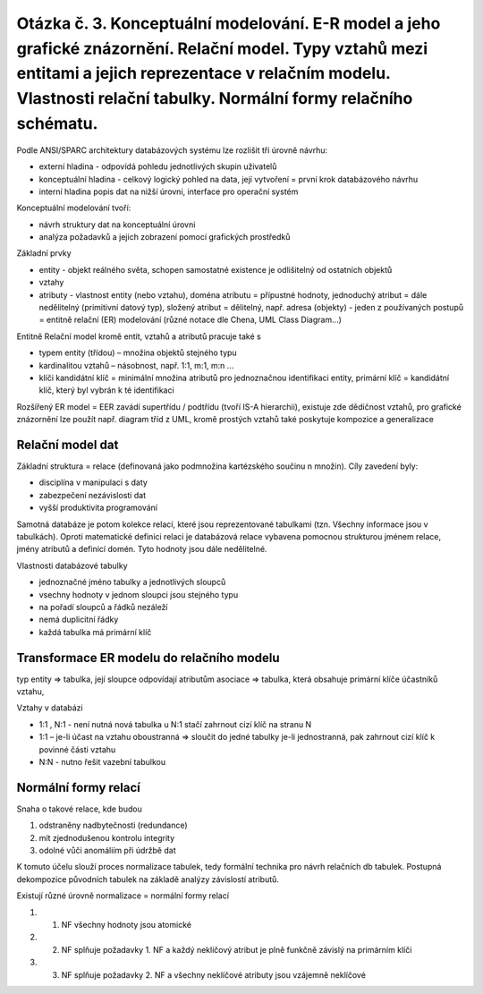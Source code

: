 ======
Otázka č. 3. Konceptuální modelování. E-R model a jeho grafické znázornění. Relační model. Typy vztahů mezi entitami a jejich reprezentace v relačním modelu. Vlastnosti relační tabulky. Normální formy relačního schématu.
======

Podle ANSI/SPARC architektury databázových systému lze rozlišit tři úrovně návrhu:

* externí hladina - odpovídá pohledu jednotlivých skupin uživatelů
* konceptuální hladina -  celkový logický pohled na data, její vytvoření = první krok databázového návrhu
* interní hladina popis dat na nižší úrovni, interface pro operační systém

Konceptuální modelování tvoří:

* návrh struktury dat na konceptuální úrovni
* analýza požadavků a jejich zobrazení pomocí grafických prostředků

Základní prvky

* entity - objekt reálného světa, schopen samostatné existence je odlišitelný od ostatních objektů
* vztahy
* atributy - vlastnost entity (nebo vztahu), doména atributu = přípustné hodnoty, jednoduchý atribut = dále nedělitelný (primitivní datový typ), složený atribut = dělitelný, např. adresa (objekty) - jeden z používaných postupů = entitně relační (ER) modelování (různé notace dle Chena, UML Class Diagram...)


Entitně Relační model kromě entit, vztahů a atributů pracuje také s

* typem entity (třídou) – množina objektů stejného typu
* kardinalitou vztahů – násobnost, např. 1:1, m:1, m:n ...
* klíči  kandidátní klíč = minimální množina atributů pro jednoznačnou identifikaci entity, primární klíč = kandidátní klíč, který byl vybrán k té identifikaci

Rozšířený ER model = EER
zavádí supertřídu / podtřídu (tvoří IS-A hierarchii), existuje zde dědičnost vztahů, pro grafické znázornění lze použít např. diagram tříd z UML, kromě prostých vztahů také poskytuje kompozice a generalizace

Relační model dat
------
Základní struktura = relace (definovaná jako podmnožina kartézského součinu n množin). 
Cíly zavedení byly:

* disciplína v manipulaci s daty
* zabezpečení nezávislosti dat
* vyšší produktivita programování

Samotná databáze je potom kolekce relací, které jsou reprezentované tabulkami (tzn. Všechny informace jsou v tabulkách).
Oproti matematické definici relaci je databázová relace vybavena pomocnou strukturou jménem relace, jmény atributů a definicí domén.
Tyto hodnoty jsou dále nedělitelné.
        
Vlastnosti databázové tabulky

* jednoznačné jméno tabulky a jednotlivých sloupců
* vsechny hodnoty v jednom sloupci jsou stejného typu
* na pořadí sloupců a řádků nezáleží
* nemá duplicitní řádky
* každá tabulka má primární klíč


Transformace ER modelu do relačního modelu 
-----
typ entity => tabulka, její sloupce odpovídají atributům
asociace => tabulka, která obsahuje primární klíče účastníků vztahu,

Vztahy v databázi

* 1:1 , N:1 - není nutná nová tabulka u N:1 stačí zahrnout cizí klíč na stranu N
* 1:1 – je-li účast na vztahu oboustranná => sloučit do jedné tabulky je-li jednostranná, pak zahrnout cizí klíč k povinné části vztahu
* N:N - nutno řešit vazební tabulkou

Normální formy relací
-----
Snaha o takové relace, kde budou

1. odstraněny nadbytečnosti (redundance)
2. mít zjednodušenou kontrolu integrity
3. odolné vůči anomáliím při údržbě dat

K tomuto účelu slouží proces normalizace tabulek, tedy formální technika pro návrh relačních db tabulek.
Postupná dekompozice původních tabulek na základě analýzy závislostí atributů.

Existují různé úrovně normalizace = normální formy relací

1. 1. NF všechny hodnoty jsou atomické
2. 2. NF splňuje požadavky 1. NF a každý neklíčový atribut je plně funkčně závislý na primárním klíči
3. 3. NF splňuje požadavky 2. NF a všechny neklíčové atributy jsou vzájemně neklíčové
        